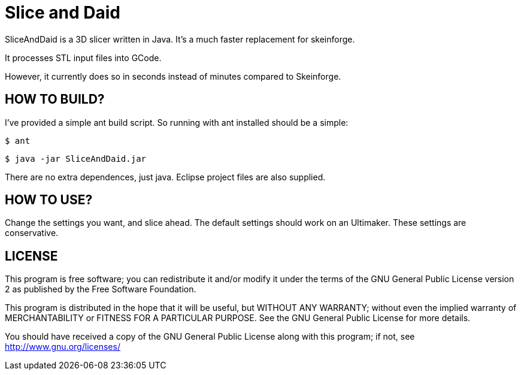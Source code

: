 Slice and Daid
==============

SliceAndDaid is a 3D slicer written in Java. It's a much faster replacement
for skeinforge.

It processes STL input files into GCode.

However, it currently does so in seconds instead of minutes compared to Skeinforge.

HOW TO BUILD?
-------------
I've provided a simple ant build script.
So running with ant installed should be a simple:

+$ ant+

+$ java -jar SliceAndDaid.jar+

There are no extra dependences, just java. Eclipse project files are also supplied.

HOW TO USE?
-----------
Change the settings you want, and slice ahead. The default settings should work
on an Ultimaker. These settings are conservative.

LICENSE
-------

This program is free software; you can redistribute it and/or
modify it under the terms of the GNU General Public License version 2
as published by the Free Software Foundation.
 
This program is distributed in the hope that it will be useful,
but WITHOUT ANY WARRANTY; without even the implied warranty of
MERCHANTABILITY or FITNESS FOR A PARTICULAR PURPOSE.  See the
GNU General Public License for more details.

You should have received a copy of the GNU General Public License along
with this program; if not, see <http://www.gnu.org/licenses/> 
